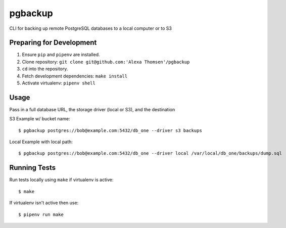 pgbackup
=========

CLI for backing up remote PostgreSQL databases to a local computer or to S3

Preparing for Development
-------------------------

1. Ensure ``pip`` and ``pipenv`` are installed.
2. Clone repository: ``git clone git@github.com:'Alexa Thomsen'/pgbackup``
3. ``cd`` into the repository.
4. Fetch development dependencies: ``make install``
5. Activate virtualenv: ``pipenv shell``

Usage
------

Pass in a full database URL, the storage driver (local or S3), and the destination

S3 Example w/ bucket name:

::

    $ pgbackup postgres://bob@example.com:5432/db_one --driver s3 backups

Local Example with local path:

::

    $ pgbackup postgres://bob@example.com:5432/db_one --driver local /var/local/db_one/backups/dump.sql

Running Tests
--------------

Run tests locally using ``make`` if virtualenv is active:

::

    $ make

If virtualenv isn't active then use:

::

    $ pipenv run make
